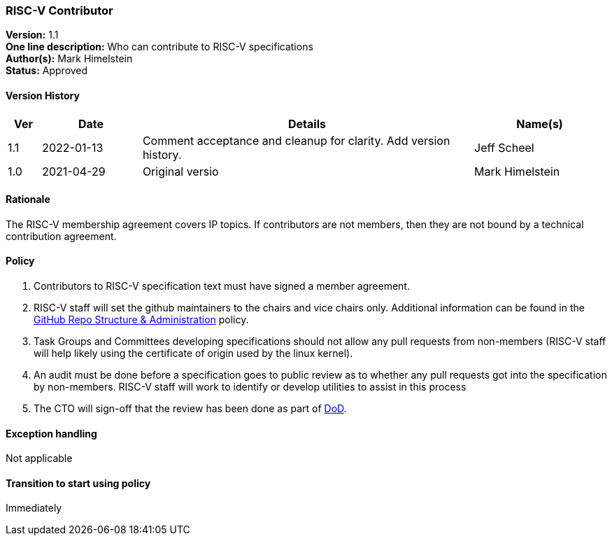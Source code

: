 [[riscv_contributor]]
=== RISC-V Contributor

*Version:* 1.1 +
*One line description:* Who can contribute to RISC-V specifications +
*Author(s):* Mark Himelstein +
*Status:* Approved +

==== Version History

[width="100%",cols="<5%,<15%,<50%,<20%",options="header",]
|===
|Ver |Date |Details |Name(s)

|1.1 |2022-01-13 |Comment acceptance and cleanup for clarity. Add version history.
|Jeff Scheel

|1.0 |2021-04-29 |Original versio |Mark Himelstein

|===

==== Rationale

The RISC-V membership agreement covers IP topics. If contributors are
not members, then they are not bound by a technical contribution
agreement.

==== Policy

. Contributors to RISC-V specification text must have signed a member
agreement. +
. RISC-V staff will set the github maintainers to the chairs and vice
chairs only. Additional information can be found in the
https://docs.google.com/document/d/1TdUWp-OUIQjsWgip7bRfhZBuUC64Upf5eyfBj7fWd_Q/[GitHub
Repo Structure & Administration] policy. +
. Task Groups and Committees developing specifications should not allow
any pull requests from non-members (RISC-V staff will help likely using
the certificate of origin used by the linux kernel). +
. An audit must be done before a specification goes to public review as
to whether any pull requests got into the specification by non-members.
RISC-V staff will work to identify or develop utilities to assist in
this process +
. The CTO will sign-off that the review has been done as part of
https://docs.google.com/document/d/14ZpciYwIzmuiB92_hKfwTAttTnc3rsLbWI-CpC7MdC8/edit?usp=sharing[DoD].

==== Exception handling +
Not applicable

==== Transition to start using policy +
Immediately
